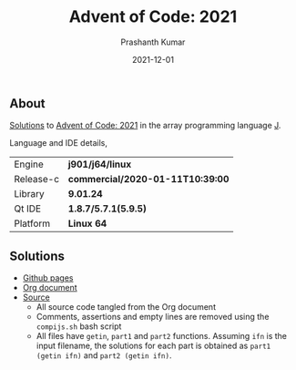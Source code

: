 #+TITLE:     Advent of Code: 2021
#+AUTHOR:    Prashanth Kumar
#+DATE:      2021-12-01
#+EMAIL:     prasxanth.kumar@gmail.com
#+LANGUAGE:  en

** About
[[https://prasxanth.github.io/aoc-2021/][Solutions]] to [[https://adventofcode.com/2021][Advent of Code: 2021]] in the array programming language [[https://www.jsoftware.com/#/][J]]. 

Language and IDE details,

| Engine    | *j901/j64/linux*                 |
| Release-c | *commercial/2020-01-11T10:39:00* |
| Library   | *9.01.24*                        |
| Qt IDE    | *1.8.7/5.7.1(5.9.5)*             |
| Platform  | *Linux 64*                       |


** Solutions

- [[https://prasxanth.github.io/aoc-2021/][Github pages]]
- [[https://github.com/prasxanth/aoc-2021/blob/main/solutions.org][Org document]]
- [[https://github.com/prasxanth/aoc-2021/tree/main/src][Source]] 
  - All source code tangled from the Org document
  - Comments, assertions and empty lines are removed using the =compijs.sh= bash script
  - All files have =getin=, =part1= and =part2= functions. Assuming =ifn= is the input filename, the solutions for each part is obtained as =part1 (getin ifn)= and =part2 (getin ifn)=.
  
